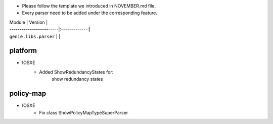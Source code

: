 * Please follow the template we introduced in NOVEMBER.md file.
* Every parser need to be added under the corresponding feature.

| Module                  | Version       |
| ------------------------|:-------------:|
| ``genie.libs.parser``   |               |

--------------------------------------------------------------------------------
                                platform
--------------------------------------------------------------------------------
* IOSXE
    * Added ShowRedundancyStates for:
        show redundancy states

--------------------------------------------------------------------------------
                                policy-map
--------------------------------------------------------------------------------
* IOSXE
    * Fix class ShowPolicyMapTypeSuperParser